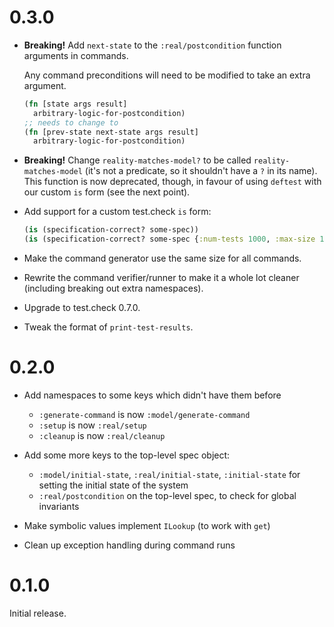* 0.3.0

- *Breaking!* Add ~next-state~ to the ~:real/postcondition~ function
  arguments in commands.

  Any command preconditions will need to be modified to take an extra
  argument.
  #+BEGIN_SRC clojure
    (fn [state args result]
      arbitrary-logic-for-postcondition)
    ;; needs to change to
    (fn [prev-state next-state args result]
      arbitrary-logic-for-postcondition)
  #+END_SRC

- *Breaking!* Change ~reality-matches-model?~ to be called
  ~reality-matches-model~ (it's not a predicate, so it shouldn't have
  a ~?~ in its name). This function is now deprecated, though, in
  favour of using ~deftest~ with our custom ~is~ form (see the next point).

- Add support for a custom test.check ~is~ form:
  #+BEGIN_SRC clojure
    (is (specification-correct? some-spec))
    (is (specification-correct? some-spec {:num-tests 1000, :max-size 10, :seed 123456789}))
  #+END_SRC

- Make the command generator use the same size for all commands.

- Rewrite the command verifier/runner to make it a whole lot cleaner
  (including breaking out extra namespaces).

- Upgrade to test.check 0.7.0.

- Tweak the format of ~print-test-results~.

* 0.2.0

- Add namespaces to some keys which didn't have them before
  - ~:generate-command~ is now ~:model/generate-command~
  - ~:setup~ is now ~:real/setup~
  - ~:cleanup~ is now ~:real/cleanup~

- Add some more keys to the top-level spec object:
  - ~:model/initial-state~, ~:real/initial-state~, ~:initial-state~
    for setting the initial state of the system
  - ~:real/postcondition~ on the top-level spec, to check for global
    invariants

- Make symbolic values implement ~ILookup~ (to work with ~get~)

- Clean up exception handling during command runs

* 0.1.0

Initial release.
